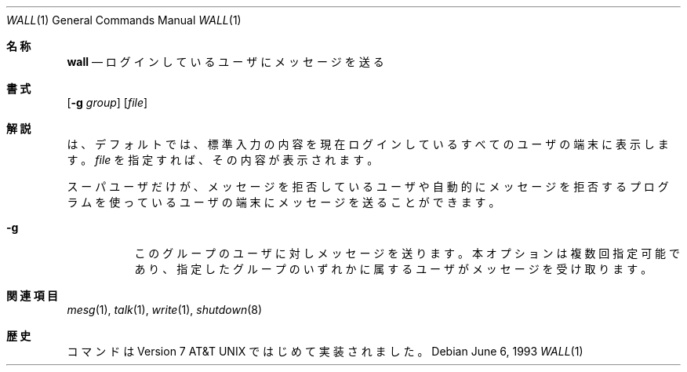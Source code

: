 .\" Copyright (c) 1989, 1990, 1993
.\"	The Regents of the University of California.  All rights reserved.
.\"
.\" Redistribution and use in source and binary forms, with or without
.\" modification, are permitted provided that the following conditions
.\" are met:
.\" 1. Redistributions of source code must retain the above copyright
.\"    notice, this list of conditions and the following disclaimer.
.\" 2. Redistributions in binary form must reproduce the above copyright
.\"    notice, this list of conditions and the following disclaimer in the
.\"    documentation and/or other materials provided with the distribution.
.\" 3. All advertising materials mentioning features or use of this software
.\"    must display the following acknowledgement:
.\"	This product includes software developed by the University of
.\"	California, Berkeley and its contributors.
.\" 4. Neither the name of the University nor the names of its contributors
.\"    may be used to endorse or promote products derived from this software
.\"    without specific prior written permission.
.\"
.\" THIS SOFTWARE IS PROVIDED BY THE REGENTS AND CONTRIBUTORS ``AS IS'' AND
.\" ANY EXPRESS OR IMPLIED WARRANTIES, INCLUDING, BUT NOT LIMITED TO, THE
.\" IMPLIED WARRANTIES OF MERCHANTABILITY AND FITNESS FOR A PARTICULAR PURPOSE
.\" ARE DISCLAIMED.  IN NO EVENT SHALL THE REGENTS OR CONTRIBUTORS BE LIABLE
.\" FOR ANY DIRECT, INDIRECT, INCIDENTAL, SPECIAL, EXEMPLARY, OR CONSEQUENTIAL
.\" DAMAGES (INCLUDING, BUT NOT LIMITED TO, PROCUREMENT OF SUBSTITUTE GOODS
.\" OR SERVICES; LOSS OF USE, DATA, OR PROFITS; OR BUSINESS INTERRUPTION)
.\" HOWEVER CAUSED AND ON ANY THEORY OF LIABILITY, WHETHER IN CONTRACT, STRICT
.\" LIABILITY, OR TORT (INCLUDING NEGLIGENCE OR OTHERWISE) ARISING IN ANY WAY
.\" OUT OF THE USE OF THIS SOFTWARE, EVEN IF ADVISED OF THE POSSIBILITY OF
.\" SUCH DAMAGE.
.\"
.\"     @(#)wall.1	8.1 (Berkeley) 6/6/93
.\" %FreeBSD: src/usr.bin/wall/wall.1,v 1.3.2.3 2001/10/05 15:21:42 ru Exp %
.\" $FreeBSD$
.\"
.Dd June 6, 1993
.Dt WALL 1
.Os
.Sh 名称
.Nm wall
.Nd ログインしているユーザにメッセージを送る
.Sh 書式
.Nm
.Op Fl g Ar group
.Op Ar file
.Sh 解説
.Nm
は、デフォルトでは、標準入力の内容を現在ログインしているすべての
ユーザの端末に表示します。
.Ar file
を指定すれば、その内容が表示されます。
.Pp
スーパユーザだけが、メッセージを拒否しているユーザや
自動的にメッセージを拒否するプログラムを使っているユーザの端末にメッセージ
を送ることができます。
.Bl -tag -width indent
.It Fl g
このグループのユーザに対しメッセージを送ります。
本オプションは複数回指定可能であり、
指定したグループのいずれかに属するユーザがメッセージを受け取ります。
.El
.Sh 関連項目
.Xr mesg 1 ,
.Xr talk 1 ,
.Xr write 1 ,
.Xr shutdown 8
.Sh 歴史
.Nm
コマンドは
.At v7
ではじめて実装されました。
